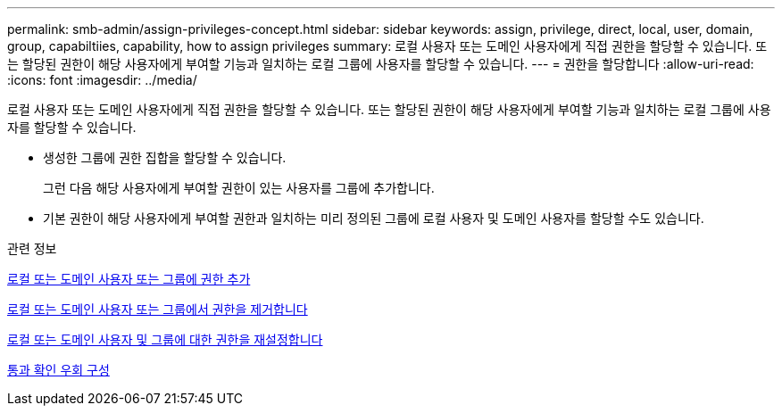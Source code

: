 ---
permalink: smb-admin/assign-privileges-concept.html 
sidebar: sidebar 
keywords: assign, privilege, direct, local, user, domain, group, capabiltiies, capability, how to assign privileges 
summary: 로컬 사용자 또는 도메인 사용자에게 직접 권한을 할당할 수 있습니다. 또는 할당된 권한이 해당 사용자에게 부여할 기능과 일치하는 로컬 그룹에 사용자를 할당할 수 있습니다. 
---
= 권한을 할당합니다
:allow-uri-read: 
:icons: font
:imagesdir: ../media/


[role="lead"]
로컬 사용자 또는 도메인 사용자에게 직접 권한을 할당할 수 있습니다. 또는 할당된 권한이 해당 사용자에게 부여할 기능과 일치하는 로컬 그룹에 사용자를 할당할 수 있습니다.

* 생성한 그룹에 권한 집합을 할당할 수 있습니다.
+
그런 다음 해당 사용자에게 부여할 권한이 있는 사용자를 그룹에 추가합니다.

* 기본 권한이 해당 사용자에게 부여할 권한과 일치하는 미리 정의된 그룹에 로컬 사용자 및 도메인 사용자를 할당할 수도 있습니다.


.관련 정보
xref:add-privileges-local-domain-users-groups-task.adoc[로컬 또는 도메인 사용자 또는 그룹에 권한 추가]

xref:remove-privileges-local-domain-users-groups-task.adoc[로컬 또는 도메인 사용자 또는 그룹에서 권한을 제거합니다]

xref:reset-privileges-local-domain-users-groups-task.adoc[로컬 또는 도메인 사용자 및 그룹에 대한 권한을 재설정합니다]

xref:configure-bypass-traverse-checking-concept.adoc[통과 확인 우회 구성]
